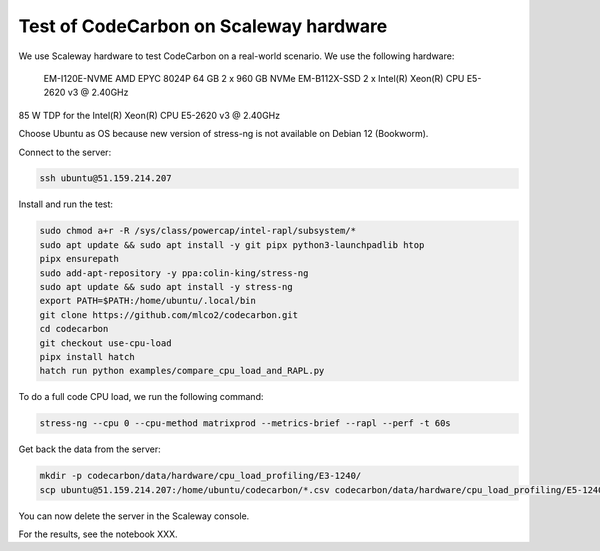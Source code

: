 .. _test_on_scaleway:


Test of CodeCarbon on Scaleway hardware
=======================================

We use Scaleway hardware to test CodeCarbon on a real-world scenario. We use the following hardware:


    EM-I120E-NVME   AMD EPYC 8024P     64 GB    2 x 960 GB NVMe
    EM-B112X-SSD    2 x Intel(R) Xeon(R) CPU E5-2620 v3 @ 2.40GHz

85 W TDP for the Intel(R) Xeon(R) CPU E5-2620 v3 @ 2.40GHz

Choose Ubuntu as OS because new version of stress-ng is not available on Debian 12 (Bookworm).

Connect to the server:

.. code-block:: console

    ssh ubuntu@51.159.214.207

Install and run the test:

.. code-block:: console

    sudo chmod a+r -R /sys/class/powercap/intel-rapl/subsystem/*
    sudo apt update && sudo apt install -y git pipx python3-launchpadlib htop
    pipx ensurepath
    sudo add-apt-repository -y ppa:colin-king/stress-ng
    sudo apt update && sudo apt install -y stress-ng
    export PATH=$PATH:/home/ubuntu/.local/bin
    git clone https://github.com/mlco2/codecarbon.git
    cd codecarbon
    git checkout use-cpu-load
    pipx install hatch
    hatch run python examples/compare_cpu_load_and_RAPL.py

To do a full code CPU load, we run the following command:

.. code-block:: console

    stress-ng --cpu 0 --cpu-method matrixprod --metrics-brief --rapl --perf -t 60s


Get back the data from the server:

.. code-block:: console

        mkdir -p codecarbon/data/hardware/cpu_load_profiling/E3-1240/
        scp ubuntu@51.159.214.207:/home/ubuntu/codecarbon/*.csv codecarbon/data/hardware/cpu_load_profiling/E5-1240/

You can now delete the server in the Scaleway console.

For the results, see the notebook XXX.
